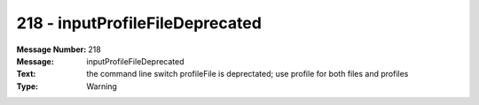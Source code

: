 .. _build/messages/218:

========================================================================================
218 - inputProfileFileDeprecated
========================================================================================

:Message Number: 218
:Message: inputProfileFileDeprecated
:Text: the command line switch profileFile is deprectated; use profile for both files and profiles
:Type: Warning

